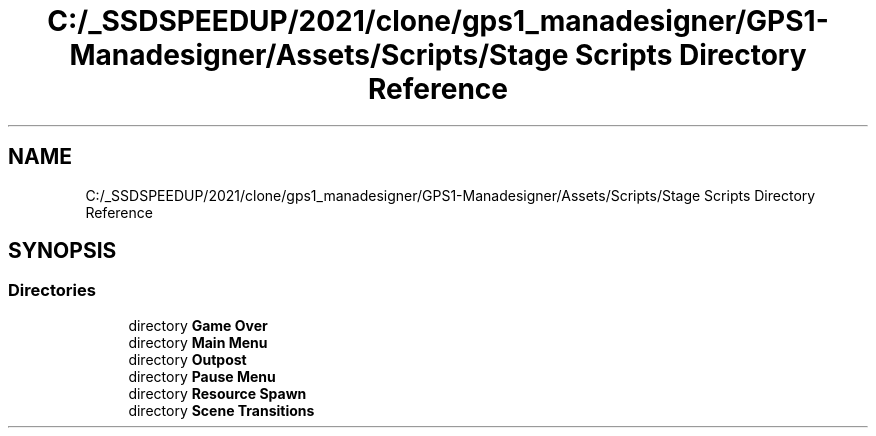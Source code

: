 .TH "C:/_SSDSPEEDUP/2021/clone/gps1_manadesigner/GPS1-Manadesigner/Assets/Scripts/Stage Scripts Directory Reference" 3 "Sun Dec 12 2021" "10,000 meters below" \" -*- nroff -*-
.ad l
.nh
.SH NAME
C:/_SSDSPEEDUP/2021/clone/gps1_manadesigner/GPS1-Manadesigner/Assets/Scripts/Stage Scripts Directory Reference
.SH SYNOPSIS
.br
.PP
.SS "Directories"

.in +1c
.ti -1c
.RI "directory \fBGame Over\fP"
.br
.ti -1c
.RI "directory \fBMain Menu\fP"
.br
.ti -1c
.RI "directory \fBOutpost\fP"
.br
.ti -1c
.RI "directory \fBPause Menu\fP"
.br
.ti -1c
.RI "directory \fBResource Spawn\fP"
.br
.ti -1c
.RI "directory \fBScene Transitions\fP"
.br
.in -1c
